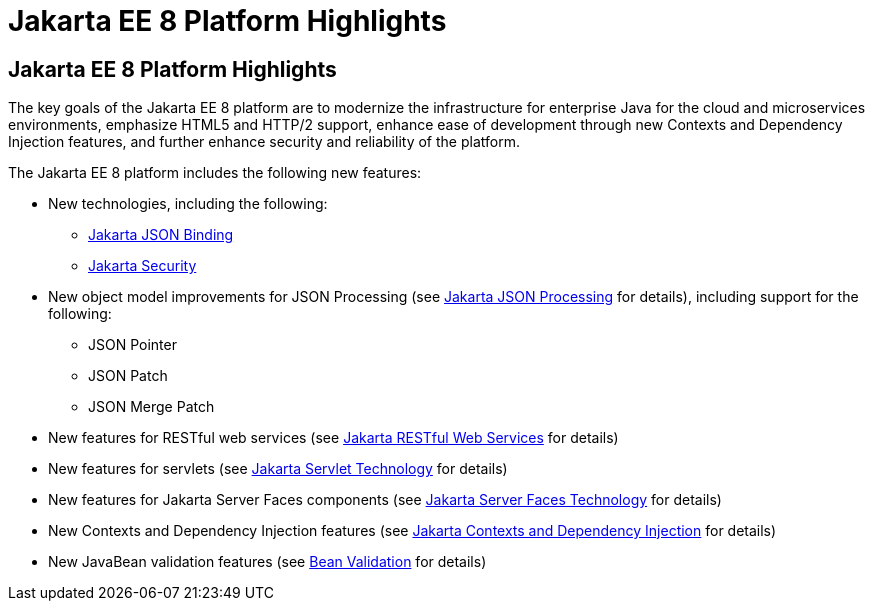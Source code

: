 = Jakarta EE 8 Platform Highlights


[[GIQVH]][[jakarta-ee-8-platform-highlights]]

Jakarta EE 8 Platform Highlights
--------------------------------

The key goals of the Jakarta EE 8 platform are to modernize the infrastructure for enterprise Java for the cloud and microservices environments, emphasize HTML5 and HTTP/2 support, enhance ease of development through new Contexts and Dependency Injection features, and further enhance security and reliability of the platform.

The Jakarta EE 8 platform includes the following new features:

* New technologies, including the following:

** link:overview008.html#java-api-for-json-binding[Jakarta JSON Binding]
** link:overview008.html#jakarta-ee-security-api[Jakarta Security]

* New object model improvements for JSON Processing (see
link:overview008.html#java-api-for-json-processing[Jakarta JSON Processing] for details), including support for the following:

** JSON Pointer
** JSON Patch
** JSON Merge Patch

* New features for RESTful web services (see link:overview008.html#java-api-for-restful-web-services[Jakarta RESTful Web Services] for details)
* New features for servlets (see
link:overview008.html#java-servlet-technology[Jakarta Servlet Technology] for details)
* New features for Jakarta Server Faces components (see link:overview008.html#javaserver-faces-technology[Jakarta Server Faces Technology] for details)
* New Contexts and Dependency Injection features (see link:overview008.html#contexts-and-dependency-injection-for-jakarta-ee[Jakarta Contexts and Dependency Injection] for details)
* New JavaBean validation features (see link:overview008.html#bean-validation[Bean Validation] for details)
